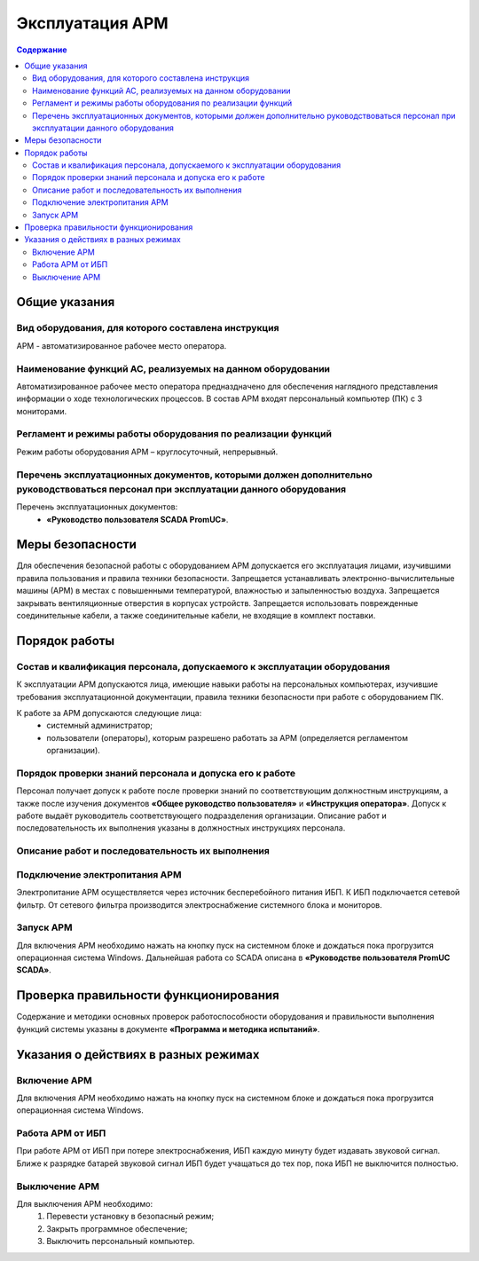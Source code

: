 ##################
Эксплуатация АРМ
##################

.. contents:: Содержание
   :depth: 3

Общие указания
==============

Вид оборудования, для которого составлена инструкция
----------------------------------------------------

АРМ - автоматизированное рабочее место оператора.


Наименование функций АС, реализуемых на данном оборудовании
-----------------------------------------------------------

Автоматизированное рабочее место оператора предназдначено для обеспечения наглядного представления информации о ходе технологических процессов.
В состав АРМ входят персональный компьютер (ПК) с 3 мониторами.


Регламент и режимы работы оборудования по реализации функций
------------------------------------------------------------

Режим работы оборудования АРМ – круглосуточный, непрерывный.


Перечень эксплуатационных документов, которыми должен дополнительно руководствоваться персонал при эксплуатации данного оборудования
------------------------------------------------------------------------------------------------------------------------------------

Перечень эксплуатационных документов:
 - **«Руководство пользователя SCADA PromUC»**.


Меры безопасности
=================

Для обеспечения безопасной работы с оборудованием АРМ допускается его эксплуатация лицами, изучившими правила пользования и правила техники безопасности.
Запрещается устанавливать электронно-вычислительные машины (АРМ) в местах с повышенными температурой, влажностью и запыленностью воздуха.
Запрещается закрывать вентиляционные отверстия в корпусах устройств.
Запрещается использовать поврежденные соединительные кабели, а также соединительные кабели, не входящие в комплект поставки.


Порядок работы
==============

Состав и квалификация персонала, допускаемого к эксплуатации оборудования
-------------------------------------------------------------------------

К эксплуатации АРМ допускаются лица, имеющие навыки работы на персональных компьютерах, изучившие требования эксплуатационной документации, правила техники безопасности при работе с оборудованием ПК.

К работе за АРМ допускаются следующие лица:
 - системный администратор;
 - пользователи (операторы), которым разрешено работать за АРМ (определяется регламентом организации).


Порядок проверки знаний персонала и допуска его к работе
--------------------------------------------------------

Персонал получает допуск к работе после проверки знаний по соответствующим должностным инструкциям,
а также после изучения документов **«Общее руководство пользователя»** и **«Инструкция оператора»**.
Допуск к работе выдаёт руководитель соответствующего подразделения организации.
Описание работ и последовательность их выполнения указаны в должностных инструкциях персонала.


Описание работ и последовательность их выполнения
-------------------------------------------------

Подключение электропитания АРМ
------------------------------

Электропитание АРМ осуществляется через источник бесперебойного питания ИБП.
К ИБП подключается сетевой фильтр. От сетевого фильтра производится электроснабжение системного блока и мониторов.


Запуск АРМ
-------------

Для включения АРМ необходимо нажать на кнопку пуск на системном блоке и дождаться пока прогрузится операционная система Windows.
Дальнейшая работа со SCADA описана в **«Руководстве пользователя PromUC SCADA»**.


Проверка правильности функционирования
======================================

Содержание и методики основных проверок работоспособности оборудования и
правильности выполнения функций системы указаны в документе **«Программа и методика
испытаний»**.


Указания о действиях в разных режимах
=====================================

Включение АРМ
-------------

Для включения АРМ необходимо нажать на кнопку пуск на системном блоке и дождаться пока прогрузится операционная система Windows.


Работа АРМ от ИБП
-----------------

При работе АРМ от ИБП при потере электроснабжения, ИБП каждую минуту будет издавать звуковой сигнал.
Ближе к разрядке батарей звуковой сигнал ИБП будет учащаться до тех пор, пока ИБП не выключится полностью.


Выключение АРМ
--------------

Для выключения АРМ необходимо:
 1. Перевести установку в безопасный режим;
 2. Закрыть программное обеспечение;
 3. Выключить персональный компьютер.

